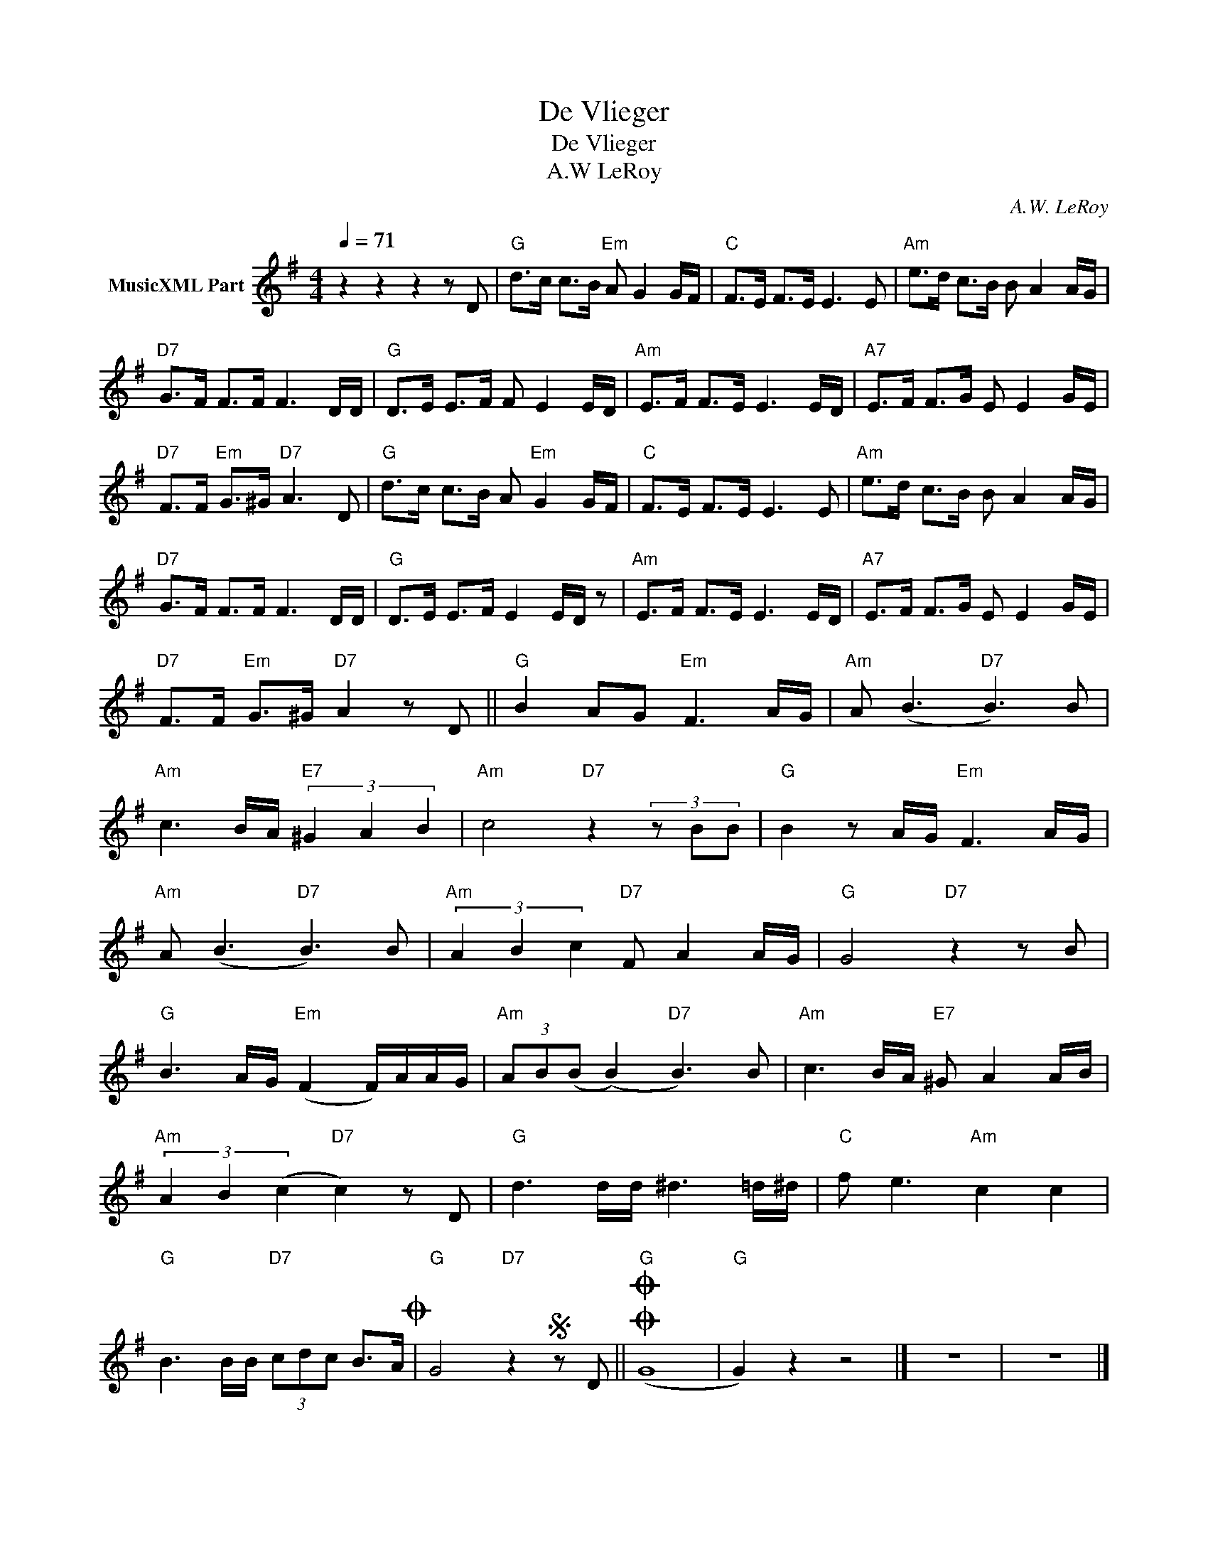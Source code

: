 X:1
T:De Vlieger
T:De Vlieger
T:A.W LeRoy
C:A.W. LeRoy
Z:All Rights Reserved
L:1/8
Q:1/4=71
M:4/4
K:G
V:1 treble nm="MusicXML Part"
%%MIDI program 4
%%MIDI control 7 102
%%MIDI control 10 64
V:1
 z2 z2 z2 z D |"G" d>c c>B"Em" A G2 G/F/ |"C" F>E F>E E3 E |"Am" e>d c>B B A2 A/G/ | %4
"D7" G>F F>F F3 D/D/ |"G" D>E E>F F E2 E/D/ |"Am" E>F F>E E3 E/D/ |"A7" E>F F>G E E2 G/E/ | %8
"D7" F>F"Em" G>^G"D7" A3 D |"G" d>c c>B A"Em" G2 G/F/ |"C" F>E F>E E3 E |"Am" e>d c>B B A2 A/G/ | %12
"D7" G>F F>F F3 D/D/ |"G" D>E E>F E2 E/D/ z |"Am" E>F F>E E3 E/D/ |"A7" E>F F>G E E2 G/E/ | %16
"D7" F>F"Em" G>^G"D7" A2 z D ||"G" B2 AG"Em" F3 A/G/ |"Am" A (B3"D7" B3) B | %19
"Am" c3 B/A/"E7" (3^G2 A2 B2 |"Am" c4"D7" z2 (3z BB |"G" B2 z A/G/"Em" F3 A/G/ | %22
"Am" A (B3"D7" B3) B |"Am" (3A2 B2 c2"D7" F A2 A/G/ |"G" G4"D7" z2 z B | %25
"G" B3 A/G/"Em" (F2 F/)A/A/G/ |"Am" (3AB(B (B2)"D7" B3) B |"Am" c3 B/A/"E7" ^G A2 A/B/ | %28
"Am" (3A2 B2 (c2"D7" c2) z D |"G" d3 d/d/ ^d3 =d/^d/ |"C" f e3"Am" c2 c2 | %31
"G" B3 B/B/"D7" (3cdc B>AO |"G" G4"D7" z2S z D ||O"G"O (G8 |"G" G2) z2 z4 |] z8 | z8 |] %37

